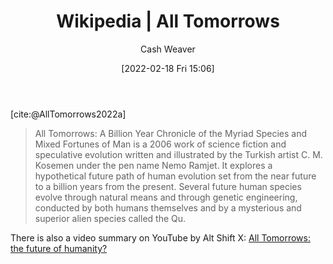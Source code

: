 :PROPERTIES:
:ROAM_REFS: [cite:@AllTomorrows2022a]
:ID:       392666aa-baf5-4b52-b95f-e37b893ac63e
:DIR:      /home/cashweaver/proj/roam/attachments/392666aa-baf5-4b52-b95f-e37b893ac63e
:END:
#+title: Wikipedia | All Tomorrows
#+author: Cash Weaver
#+date: [2022-02-18 Fri 15:06]
#+filetags: :reference:
 
[cite:@AllTomorrows2022a]

#+begin_quote
All Tomorrows: A Billion Year Chronicle of the Myriad Species and Mixed Fortunes of Man is a 2006 work of science fiction and speculative evolution written and illustrated by the Turkish artist C. M. Kosemen under the pen name Nemo Ramjet. It explores a hypothetical future path of human evolution set from the near future to a billion years from the present. Several future human species evolve through natural means and through genetic engineering, conducted by both humans themselves and by a mysterious and superior alien species called the Qu.
#+end_quote

There is also a video summary on YouTube by Alt Shift X: [[youtube:imNtSPM3-r4][All Tomorrows: the future of humanity?]]
#+print_bibliography:
* Anki :noexport:
:PROPERTIES:
:ANKI_DECK: Default
:END:










